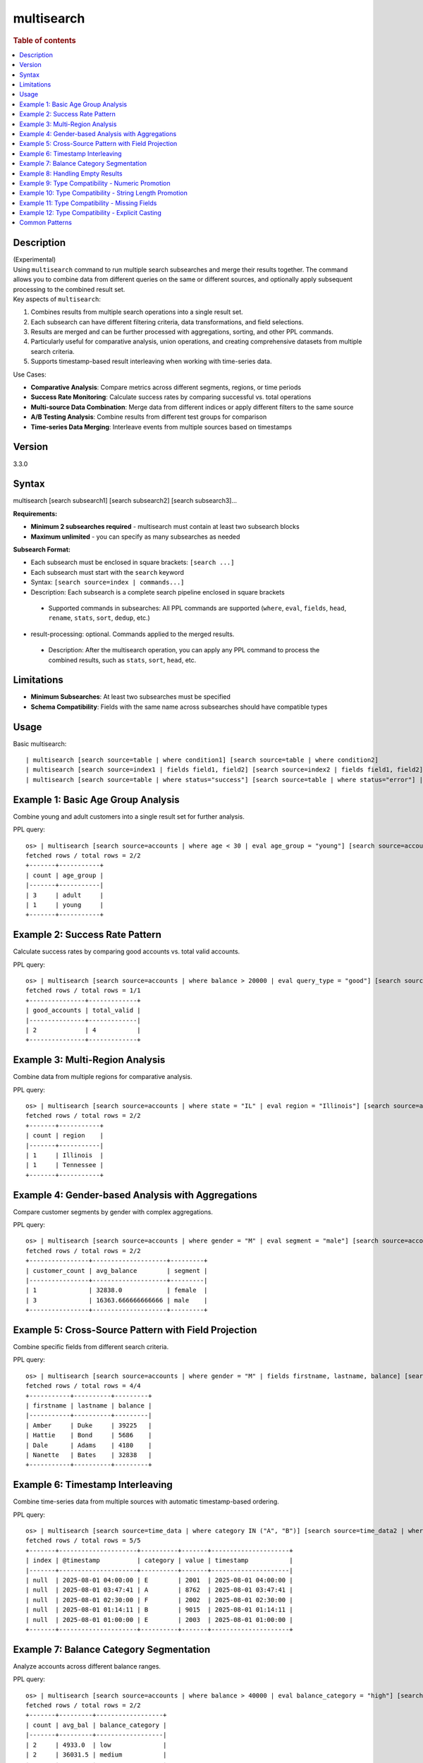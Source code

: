 =============
multisearch
=============

.. rubric:: Table of contents

.. contents::
   :local:
   :depth: 2


Description
============
| (Experimental)
| Using ``multisearch`` command to run multiple search subsearches and merge their results together. The command allows you to combine data from different queries on the same or different sources, and optionally apply subsequent processing to the combined result set.

| Key aspects of ``multisearch``:

1. Combines results from multiple search operations into a single result set.
2. Each subsearch can have different filtering criteria, data transformations, and field selections.
3. Results are merged and can be further processed with aggregations, sorting, and other PPL commands.
4. Particularly useful for comparative analysis, union operations, and creating comprehensive datasets from multiple search criteria.
5. Supports timestamp-based result interleaving when working with time-series data.

| Use Cases:

* **Comparative Analysis**: Compare metrics across different segments, regions, or time periods
* **Success Rate Monitoring**: Calculate success rates by comparing successful vs. total operations
* **Multi-source Data Combination**: Merge data from different indices or apply different filters to the same source
* **A/B Testing Analysis**: Combine results from different test groups for comparison
* **Time-series Data Merging**: Interleave events from multiple sources based on timestamps

Version
=======
3.3.0

Syntax
======
multisearch [search subsearch1] [search subsearch2] [search subsearch3]...

**Requirements:**

* **Minimum 2 subsearches required** - multisearch must contain at least two subsearch blocks
* **Maximum unlimited** - you can specify as many subsearches as needed

**Subsearch Format:**

* Each subsearch must be enclosed in square brackets: ``[search ...]``
* Each subsearch must start with the ``search`` keyword
* Syntax: ``[search source=index | commands...]``
* Description: Each subsearch is a complete search pipeline enclosed in square brackets
 * Supported commands in subsearches: All PPL commands are supported (``where``, ``eval``, ``fields``, ``head``, ``rename``, ``stats``, ``sort``, ``dedup``, etc.)

* result-processing: optional. Commands applied to the merged results.

 * Description: After the multisearch operation, you can apply any PPL command to process the combined results, such as ``stats``, ``sort``, ``head``, etc.

Limitations
===========

* **Minimum Subsearches**: At least two subsearches must be specified
* **Schema Compatibility**: Fields with the same name across subsearches should have compatible types

Usage
=====

Basic multisearch::

    | multisearch [search source=table | where condition1] [search source=table | where condition2]
    | multisearch [search source=index1 | fields field1, field2] [search source=index2 | fields field1, field2] | stats count
    | multisearch [search source=table | where status="success"] [search source=table | where status="error"] | stats count by status

Example 1: Basic Age Group Analysis
===================================

Combine young and adult customers into a single result set for further analysis.

PPL query::

    os> | multisearch [search source=accounts | where age < 30 | eval age_group = "young"] [search source=accounts | where age >= 30 | eval age_group = "adult"] | stats count by age_group | sort age_group;
    fetched rows / total rows = 2/2
    +-------+-----------+
    | count | age_group |
    |-------+-----------|
    | 3     | adult     |
    | 1     | young     |
    +-------+-----------+

Example 2: Success Rate Pattern
===============================

Calculate success rates by comparing good accounts vs. total valid accounts.

PPL query::

    os> | multisearch [search source=accounts | where balance > 20000 | eval query_type = "good"] [search source=accounts | where balance > 0 | eval query_type = "valid"] | stats count(eval(query_type = "good")) as good_accounts, count(eval(query_type = "valid")) as total_valid;
    fetched rows / total rows = 1/1
    +---------------+-------------+
    | good_accounts | total_valid |
    |---------------+-------------|
    | 2             | 4           |
    +---------------+-------------+

Example 3: Multi-Region Analysis
=================================

Combine data from multiple regions for comparative analysis.

PPL query::

    os> | multisearch [search source=accounts | where state = "IL" | eval region = "Illinois"] [search source=accounts | where state = "TN" | eval region = "Tennessee"] [search source=accounts | where state = "CA" | eval region = "California"] | stats count by region | sort region;
    fetched rows / total rows = 2/2
    +-------+-----------+
    | count | region    |
    |-------+-----------|
    | 1     | Illinois  |
    | 1     | Tennessee |
    +-------+-----------+

Example 4: Gender-based Analysis with Aggregations
===================================================

Compare customer segments by gender with complex aggregations.

PPL query::

    os> | multisearch [search source=accounts | where gender = "M" | eval segment = "male"] [search source=accounts | where gender = "F" | eval segment = "female"] | stats count as customer_count, avg(balance) as avg_balance by segment | sort segment;
    fetched rows / total rows = 2/2
    +----------------+--------------------+---------+
    | customer_count | avg_balance        | segment |
    |----------------+--------------------+---------|
    | 1              | 32838.0            | female  |
    | 3              | 16363.666666666666 | male    |
    +----------------+--------------------+---------+

Example 5: Cross-Source Pattern with Field Projection
======================================================

Combine specific fields from different search criteria.

PPL query::

    os> | multisearch [search source=accounts | where gender = "M" | fields firstname, lastname, balance] [search source=accounts | where gender = "F" | fields firstname, lastname, balance] | head 5;
    fetched rows / total rows = 4/4
    +-----------+----------+---------+
    | firstname | lastname | balance |
    |-----------+----------+---------|
    | Amber     | Duke     | 39225   |
    | Hattie    | Bond     | 5686    |
    | Dale      | Adams    | 4180    |
    | Nanette   | Bates    | 32838   |
    +-----------+----------+---------+

Example 6: Timestamp Interleaving
==================================

Combine time-series data from multiple sources with automatic timestamp-based ordering.

PPL query::

    os> | multisearch [search source=time_data | where category IN ("A", "B")] [search source=time_data2 | where category IN ("E", "F")] | head 5;
    fetched rows / total rows = 5/5
    +-------+---------------------+----------+-------+---------------------+
    | index | @timestamp          | category | value | timestamp           |
    |-------+---------------------+----------+-------+---------------------|
    | null  | 2025-08-01 04:00:00 | E        | 2001  | 2025-08-01 04:00:00 |
    | null  | 2025-08-01 03:47:41 | A        | 8762  | 2025-08-01 03:47:41 |
    | null  | 2025-08-01 02:30:00 | F        | 2002  | 2025-08-01 02:30:00 |
    | null  | 2025-08-01 01:14:11 | B        | 9015  | 2025-08-01 01:14:11 |
    | null  | 2025-08-01 01:00:00 | E        | 2003  | 2025-08-01 01:00:00 |
    +-------+---------------------+----------+-------+---------------------+

Example 7: Balance Category Segmentation
=========================================

Analyze accounts across different balance ranges.

PPL query::

    os> | multisearch [search source=accounts | where balance > 40000 | eval balance_category = "high"] [search source=accounts | where balance <= 40000 AND balance > 20000 | eval balance_category = "medium"] [search source=accounts | where balance <= 20000 | eval balance_category = "low"] | stats count, avg(balance) as avg_bal by balance_category | sort balance_category;
    fetched rows / total rows = 2/2
    +-------+---------+------------------+
    | count | avg_bal | balance_category |
    |-------+---------+------------------|
    | 2     | 4933.0  | low              |
    | 2     | 36031.5 | medium           |
    +-------+---------+------------------+

Example 8: Handling Empty Results
==================================

Multisearch gracefully handles cases where some subsearches return no results.

PPL query::

    os> | multisearch [search source=accounts | where age > 25] [search source=accounts | where age > 200 | eval impossible = "yes"] | stats count;
    fetched rows / total rows = 1/1
    +-------+
    | count |
    |-------|
    | 4     |
    +-------+

Example 9: Type Compatibility - Numeric Promotion
===================================================

Demonstrate how numeric types are automatically promoted in multisearch operations.

PPL query::

    os> | multisearch [search source=accounts | where age < 30 | eval score = 85.0] [search source=accounts | where age >= 30 | eval score = 90.5] | head 2;
    fetched rows / total rows = 2/2
    +----------------+-----------+--------------------+---------+--------+--------+----------+-------+-----+----------------------+----------+-------+
    | account_number | firstname | address            | balance | gender | city   | employer | state | age | email                | lastname | score |
    |----------------+-----------+--------------------+---------+--------+--------+----------+-------+-----+----------------------+----------+-------|
    | 13             | Nanette   | 789 Madison Street | 32838   | F      | Nogal  | Quility  | VA    | 28  | null                 | Bates    | 85.0  |
    | 1              | Amber     | 880 Holmes Lane    | 39225   | M      | Brogan | Pyrami   | IL    | 32  | amberduke@pyrami.com | Duke     | 90.5  |
    +----------------+-----------+--------------------+---------+--------+--------+----------+-------+-----+----------------------+----------+-------+

Example 10: Type Compatibility - String Length Promotion
==========================================================

Demonstrate how VARCHAR types with different lengths are handled.

PPL query::

    os> | multisearch [search source=accounts | where age < 30 | eval status = "OK"] [search source=accounts | where age >= 30 | eval status = "APPROVED"] | stats count by status | sort status;
    fetched rows / total rows = 2/2
    +-------+----------+
    | count | status   |
    |-------+----------|
    | 3     | APPROVED |
    | 1     | OK       |
    +-------+----------+

Example 11: Type Compatibility - Missing Fields
=================================================

Demonstrate how missing fields are handled with NULL insertion.

PPL query::

    os> | multisearch [search source=accounts | where age < 30 | eval young_flag = "yes" | fields firstname, age, young_flag] [search source=accounts | where age >= 30 | fields firstname, age] | stats count() as total_count, count(young_flag) as young_flag_count;
    fetched rows / total rows = 1/1
    +-------------+------------------+
    | total_count | young_flag_count |
    |-------------+------------------|
    | 4           | 1                |
    +-------------+------------------+

Example 12: Type Compatibility - Explicit Casting
===================================================

Demonstrate how to resolve type conflicts using explicit casting.

PPL query::

    os> | multisearch [search source=accounts | where age < 30 | eval mixed_field = CAST(age AS STRING) | fields mixed_field] [search source=accounts | where age >= 30 | eval mixed_field = CAST(balance AS STRING) | fields mixed_field] | head 3;
    fetched rows / total rows = 3/3
    +-------------+
    | mixed_field |
    |-------------|
    | 28          |
    | 39225       |
    | 5686        |
    +-------------+

Common Patterns
===============

**Success Rate Calculation**::

    | multisearch
        [search source=logs | where status="success" | eval result="success"]
        [search source=logs | where status!="success" | eval result="total"]
    | stats count(eval(result="success")) as success_count, count() as total_count

**A/B Testing Analysis**::

    | multisearch
        [search source=experiments | where group="A" | eval test_group="A"]
        [search source=experiments | where group="B" | eval test_group="B"]
    | stats avg(conversion_rate) by test_group

**Multi-timeframe Comparison**::

    | multisearch
        [search source=metrics | where timestamp >= "2024-01-01" AND timestamp < "2024-02-01" | eval period="current"]
        [search source=metrics | where timestamp >= "2023-01-01" AND timestamp < "2023-02-01" | eval period="previous"]
    | stats avg(value) by period

